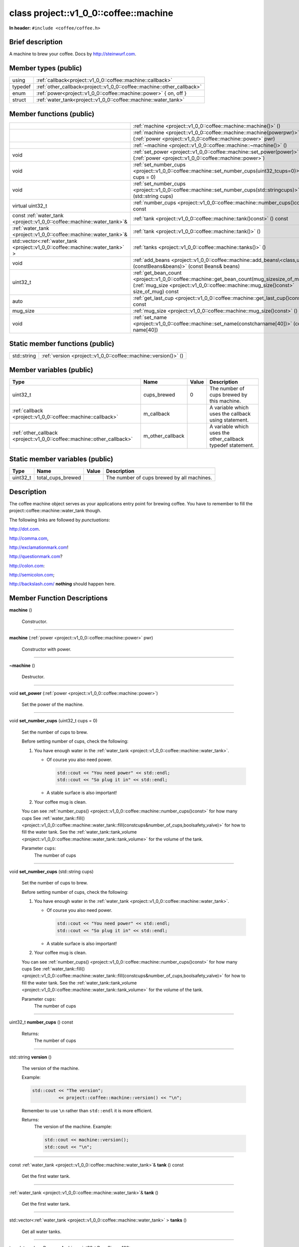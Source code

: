 
.. _project::v1_0_0::coffee::machine:


class project::v1_0_0::coffee::machine
======================================

**In header:** ``#include <coffee/coffee.h>``

Brief description
-----------------
A machine to brew your coffee. Docs by `http://steinwurf.com <http://steinwurf.com>`_\ .




Member types (public)
---------------------

.. list-table::
   :header-rows: 0
   :widths: auto
   :align: left

   * - using
     - :ref:`callback<project::v1_0_0::coffee::machine::callback>` 
   * - typedef
     - :ref:`other_callback<project::v1_0_0::coffee::machine::other_callback>` 
   * - enum
     - :ref:`power<project::v1_0_0::coffee::machine::power>` { on, off }
   * - struct
     - :ref:`water_tank<project::v1_0_0::coffee::machine::water_tank>` 



Member functions (public)
-------------------------

.. list-table::
   :header-rows: 0
   :widths: auto
   :align: left

   * - 
     - :ref:`machine <project::v1_0_0::coffee::machine::machine()>`\  ()
   * - 
     - :ref:`machine <project::v1_0_0::coffee::machine::machine(powerpwr)>`\  (:ref:`power <project::v1_0_0::coffee::machine::power>`\  pwr)
   * - 
     - :ref:`~machine <project::v1_0_0::coffee::machine::~machine()>`\  ()
   * - void
     - :ref:`set_power <project::v1_0_0::coffee::machine::set_power(power)>`\  (:ref:`power <project::v1_0_0::coffee::machine::power>`\ )
   * - void
     - :ref:`set_number_cups <project::v1_0_0::coffee::machine::set_number_cups(uint32_tcups=0)>`\  (uint32_t cups = 0)
   * - void
     - :ref:`set_number_cups <project::v1_0_0::coffee::machine::set_number_cups(std::stringcups)>`\  (std::string cups)
   * - virtual uint32_t
     - :ref:`number_cups <project::v1_0_0::coffee::machine::number_cups()const>`\  () const
   * - const :ref:`water_tank <project::v1_0_0::coffee::machine::water_tank>`\ & 
     - :ref:`tank <project::v1_0_0::coffee::machine::tank()const>`\  () const
   * - :ref:`water_tank <project::v1_0_0::coffee::machine::water_tank>`\ & 
     - :ref:`tank <project::v1_0_0::coffee::machine::tank()>`\  ()
   * - std::vector<\ :ref:`water_tank <project::v1_0_0::coffee::machine::water_tank>`\  >
     - :ref:`tanks <project::v1_0_0::coffee::machine::tanks()>`\  ()
   * - void
     - :ref:`add_beans <project::v1_0_0::coffee::machine::add_beans\<class,uint32_t\>(constBeans&beans)>`\  (const Beans&  beans)
   * - uint32_t
     - :ref:`get_bean_count <project::v1_0_0::coffee::machine::get_bean_count(mug_sizesize_of_mug)const>`\  (:ref:`mug_size <project::v1_0_0::coffee::machine::mug_size()const>`\  size_of_mug) const
   * - auto
     - :ref:`get_last_cup <project::v1_0_0::coffee::machine::get_last_cup()const>`\  () const
   * - mug_size
     - :ref:`mug_size <project::v1_0_0::coffee::machine::mug_size()const>`\  () const
   * - void
     - :ref:`set_name <project::v1_0_0::coffee::machine::set_name(constcharname[40])>`\  (const char name[40])




Static member functions (public)
--------------------------------

.. list-table::
   :header-rows: 0
   :widths: auto
   :align: left

   * - std::string
     - :ref:`version <project::v1_0_0::coffee::machine::version()>`\  ()



Member variables (public)
-------------------------

.. list-table::
   :header-rows: 1
   :widths: auto
   :align: left

   * - Type
     - Name
     - Value
     - Description
   * - uint32_t
     - .. wurfapitarget:: project::v1_0_0::coffee::machine::cups_brewed
           :label: project::v1_0_0::coffee::machine::cups_brewed()

       cups_brewed
     - 0
     - The number of cups brewed by this machine.


   * - :ref:`callback <project::v1_0_0::coffee::machine::callback>`\ 
     - .. wurfapitarget:: project::v1_0_0::coffee::machine::m_callback
           :label: project::v1_0_0::coffee::machine::m_callback()

       m_callback
     - 
     - A variable which uses the callback using statement.


   * - :ref:`other_callback <project::v1_0_0::coffee::machine::other_callback>`\ 
     - .. wurfapitarget:: project::v1_0_0::coffee::machine::m_other_callback
           :label: project::v1_0_0::coffee::machine::m_other_callback()

       m_other_callback
     - 
     - A variable which uses the other_callback typedef statement.






Static member variables (public)
--------------------------------

.. list-table::
   :header-rows: 1
   :widths: auto
   :align: left

   * - Type
     - Name
     - Value
     - Description
   * - uint32_t
     - .. wurfapitarget:: project::v1_0_0::coffee::machine::total_cups_brewed
           :label: project::v1_0_0::coffee::machine::total_cups_brewed()

       total_cups_brewed
     - 
     - The number of cups brewed by all machines.





Description
-----------
The coffee machine object serves as your applications entry point for brewing coffee. You have to remember to fill the project::coffee::machine::water_tank though.

The following links are followed by *punctuations*:

`http://dot.com <http://dot.com>`_\ .

`http://comma.com <http://comma.com>`_\ ,

`http://exclamationmark.com <http://exclamationmark.com>`_\ !

`http://questionmark.com <http://questionmark.com>`_\ ?

`http://colon.com <http://colon.com>`_\ :

`http://semicolon.com <http://semicolon.com>`_\ ;

`http://backslash.com/ <http://backslash.com/>`_\  **nothing** should happen here.






Member Function Descriptions
----------------------------

.. wurfapitarget:: project::v1_0_0::coffee::machine::machine()
    :label: project::v1_0_0::coffee::machine::machine()

| **machine** ()

    Constructor.




-----

.. wurfapitarget:: project::v1_0_0::coffee::machine::machine(powerpwr)
    :label: project::v1_0_0::coffee::machine::machine()

| **machine** (:ref:`power <project::v1_0_0::coffee::machine::power>`\  pwr)

    Constructor with power.




-----

.. wurfapitarget:: project::v1_0_0::coffee::machine::~machine()
    :label: project::v1_0_0::coffee::machine::~machine()

| **~machine** ()

    Destructor.




-----

.. wurfapitarget:: project::v1_0_0::coffee::machine::set_power(power)
    :label: project::v1_0_0::coffee::machine::set_power()

| void **set_power** (:ref:`power <project::v1_0_0::coffee::machine::power>`\ )

    Set the power of the machine.




-----

.. wurfapitarget:: project::v1_0_0::coffee::machine::set_number_cups(uint32_tcups=0)
    :label: project::v1_0_0::coffee::machine::set_number_cups()

| void **set_number_cups** (uint32_t cups = 0)

    Set the number of cups to brew.



    Before setting number of cups, check the following: 

    #. You have enough water in the :ref:`water_tank <project::v1_0_0::coffee::machine::water_tank>`\ . 

       - Of course you also need power. 

         .. code-block:: c++

             std::cout << "You need power" << std::endl;
             std::cout << "So plug it in" << std::endl;






       - A stable surface is also important!





    #. Your coffee mug is clean.



    You can see :ref:`number_cups() <project::v1_0_0::coffee::machine::number_cups()const>`\  for how many cups See :ref:`water_tank::fill() <project::v1_0_0::coffee::machine::water_tank::fill(constcups&number_of_cups,boolsafety_valve)>`\  for how to fill the water tank. See the :ref:`water_tank::tank_volume <project::v1_0_0::coffee::machine::water_tank::tank_volume>`\  for the volume of the tank.



    Parameter ``cups``:
        The number of cups







-----

.. wurfapitarget:: project::v1_0_0::coffee::machine::set_number_cups(std::stringcups)
    :label: project::v1_0_0::coffee::machine::set_number_cups()

| void **set_number_cups** (std::string cups)

    Set the number of cups to brew.



    Before setting number of cups, check the following: 

    #. You have enough water in the :ref:`water_tank <project::v1_0_0::coffee::machine::water_tank>`\ . 

       - Of course you also need power. 

         .. code-block:: c++

             std::cout << "You need power" << std::endl;
             std::cout << "So plug it in" << std::endl;






       - A stable surface is also important!





    #. Your coffee mug is clean.



    You can see :ref:`number_cups() <project::v1_0_0::coffee::machine::number_cups()const>`\  for how many cups See :ref:`water_tank::fill() <project::v1_0_0::coffee::machine::water_tank::fill(constcups&number_of_cups,boolsafety_valve)>`\  for how to fill the water tank. See the :ref:`water_tank::tank_volume <project::v1_0_0::coffee::machine::water_tank::tank_volume>`\  for the volume of the tank.



    Parameter ``cups``:
        The number of cups







-----

.. wurfapitarget:: project::v1_0_0::coffee::machine::number_cups()const
    :label: project::v1_0_0::coffee::machine::number_cups()

| uint32_t **number_cups** () const

    Returns:
        The number of cups




-----

.. wurfapitarget:: project::v1_0_0::coffee::machine::version()
    :label: project::v1_0_0::coffee::machine::version()

| std::string **version** ()

    The version of the machine.



    Example: 

    .. code-block:: c++

        std::cout << "The version";
                  << project::coffee::machine::version() << "\n";




    Remember to use ``\n`` rather than ``std::endl`` it is more efficient.



    Returns:
        The version of the machine. Example: 

        .. code-block:: c++

            std::cout << machine::version();
            std::cout << "\n";






-----

.. wurfapitarget:: project::v1_0_0::coffee::machine::tank()const
    :label: project::v1_0_0::coffee::machine::tank()

| const :ref:`water_tank <project::v1_0_0::coffee::machine::water_tank>`\ &  **tank** () const

    Get the first water tank.




-----

.. wurfapitarget:: project::v1_0_0::coffee::machine::tank()
    :label: project::v1_0_0::coffee::machine::tank()

| :ref:`water_tank <project::v1_0_0::coffee::machine::water_tank>`\ &  **tank** ()

    Get the first water tank.




-----

.. wurfapitarget:: project::v1_0_0::coffee::machine::tanks()
    :label: project::v1_0_0::coffee::machine::tanks()

| std::vector<\ :ref:`water_tank <project::v1_0_0::coffee::machine::water_tank>`\  > **tanks** ()

    Get all water tanks.




-----

.. wurfapitarget:: project::v1_0_0::coffee::machine::add_beans<class,uint32_t>(constBeans&beans)
    :label: project::v1_0_0::coffee::machine::add_beans()

| template <class Beans = Arabica, uint32_t BeanSize = 100>
| void **add_beans** (const Beans&  beans)

    Add a generic beans



    Template parameter: class ``Beans``  = Arabica
        The generic bean type



    Template parameter: uint32_t ``BeanSize``  = 100
        The size of a bean





-----

.. wurfapitarget:: project::v1_0_0::coffee::machine::get_bean_count(mug_sizesize_of_mug)const
    :label: project::v1_0_0::coffee::machine::get_bean_count()

| auto **get_bean_count** (:ref:`mug_size <project::v1_0_0::coffee::machine::mug_size()const>`\  size_of_mug) const -> uint32_t

    Get the number of beans needed for a given mug.




-----

.. wurfapitarget:: project::v1_0_0::coffee::machine::get_last_cup()const
    :label: project::v1_0_0::coffee::machine::get_last_cup()

| auto **get_last_cup** () const

    Get the last cup of coffee.




-----

.. wurfapitarget:: project::v1_0_0::coffee::machine::mug_size()const
    :label: project::v1_0_0::coffee::machine::mug_size()

| mug_size **mug_size** () const

    This header is `src/coffee/coffee.h` if this is important? Also there is an example in `examples/header/header.h`



    Returns:
        the mug_size




-----

.. wurfapitarget:: project::v1_0_0::coffee::machine::set_name(constcharname[40])
    :label: project::v1_0_0::coffee::machine::set_name()

| void **set_name** (const char name[40])

    Set the machine name.












Type Description
----------------

.. wurfapitarget:: project::v1_0_0::coffee::machine::callback
    :label: project::v1_0_0::coffee::machine::callback()

using **callback** = std::function<\ void(int cups, uint8_t\* data)>

    The generic callback type.




-----

.. wurfapitarget:: project::v1_0_0::coffee::machine::other_callback
    :label: project::v1_0_0::coffee::machine::other_callback()

typedef :ref:`callback <project::v1_0_0::coffee::machine::callback>`\  **other_callback**

    Another way to define a type is a typedef.









